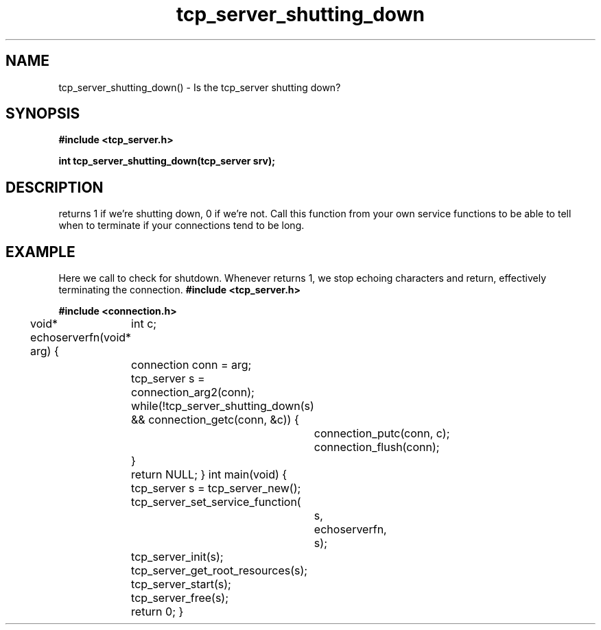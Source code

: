 .TH tcp_server_shutting_down 3 2016-01-30 "" "The Meta C Library"
.SH NAME
tcp_server_shutting_down() \- Is the tcp_server shutting down?
.SH SYNOPSIS
.B #include <tcp_server.h>
.sp
.BI "int tcp_server_shutting_down(tcp_server srv);

.SH DESCRIPTION
.Nm
returns 1 if we're shutting down, 0 if we're not. Call this function
from your own service functions to be able to tell when to terminate
if your connections tend to be long.
.SH EXAMPLE
Here we call 
.Nm
to check for shutdown. Whenever 
.Nm
returns 1, we stop echoing characters and return, effectively
terminating the connection.
.Bd -literal
.B #include <tcp_server.h>
.sp
.B #include <connection.h>
.sp
void* echoserverfn(void* arg)
{
	int c;
	connection conn = arg;
	tcp_server s = connection_arg2(conn);
	while(!tcp_server_shutting_down(s) 
	&& connection_getc(conn, &c)) {
		connection_putc(conn, c);
		connection_flush(conn);
	}
	return NULL;
}
int main(void)
{
	tcp_server s = tcp_server_new();
	tcp_server_set_service_function(
		s, 
		echoserverfn,
		s);
	tcp_server_init(s);
	tcp_server_get_root_resources(s);
	tcp_server_start(s);
	tcp_server_free(s);
	return 0;
}
.Ed
